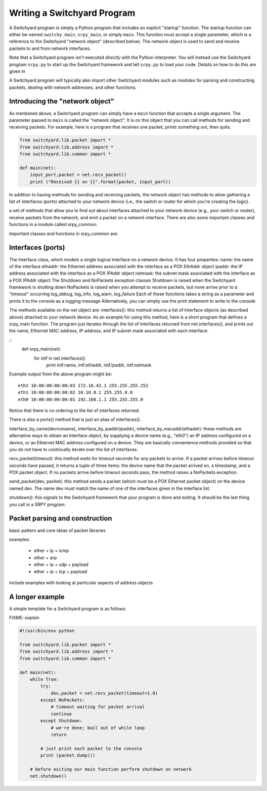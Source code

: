 Writing a Switchyard Program
****************************

.. index:: switchy_main, srpy_main, main

A Switchyard program is simply a Python program that includes an explicit "startup" function.  The startup function can either be named ``switchy_main``, ``srpy_main``, or simply ``main``.   This function must accept a single parameter, which is a reference to the Switchyard "network object" (described below).  The network object is used to send and receive packets to and from network interfaces.  

.. index:: srpy.py

Note that a Switchyard program isn't executed *directly* with the Python interpreter.  You will instead use the Switchyard program ``srpy.py`` to start up the Switchyard framework and tell ``srpy.py`` to load your code.  Details on how to do this are given in 

A Switchyard program will typically also import other Switchyard modules such as  modules for parsing and constructing packets, dealing with network addresses, and other functions.

Introducing the "network object"
================================

As mentioned above, a Switchyard program can simply have a ``main`` function that accepts a single argument.  The parameter passed to ``main`` is called the "network object".  It is on this object that you can call methods for sending and receiving packets.  For example, here is a program that receives one packet, prints something out, then quits.

.. code-block:: python
    
    from switchyard.lib.packet import *
    from switchyard.lib.address import *
    from switchyard.lib.common import *

    def main(net):
        input_port,packet = net.recv_packet()
        print ("Received {} on {}".format(packet, input_port))

In addition to having methods for sending and receiving packets, the network object has methods to allow gathering a list of interfaces (ports) attached to your network device (i.e., the switch or router for which you're creating the logic).



a set of methods that allow you to find out about interfaces attached to your network device (e.g., your switch or router), receive packets from the network, and emit a packet on a network interface.  There are also some important classes and functions in a module called srpy_common.

Important classes and functions in srpy_common are:

Interfaces (ports)
==================


The Interface class, which models a single logical interface on a network device.  It has four properties:
name: the name of the interface
ethaddr: the Ethernet address associated with the interface as a POX EthAddr object
ipaddr: the IP address associated with the interface as a POX IPAddr object
netmask: the subnet mask associated with the interface as a POX IPAddr object
The Shutdown and NoPackets exception classes
Shutdown is raised when the Switchyard framework is shutting down
NoPackets is raised when you attempt to receive packets, but none arrive prior to a "timeout" occurring
log_debug, log_info, log_warn, log_failure
Each of these functions takes a string as a parameter and prints it to the console as a logging message
Alternatively, you can simply use the print statement to write to the console

The methods available on the net object are:
interfaces(): this method returns a list of Interface objects (as described above) attached to your network device.   As an example for using this method, here is a short program that defines a srpy_main function.  The program just iterates through the list of interfaces returned from net.interfaces(), and prints out the name, Ethernet MAC address, IP address, and IP subnet mask associated with each interface:

::
    def srpy_main(net):
        for intf in net.interfaces():
            print intf.name, intf.ethaddr, intf.ipaddr, intf.netmask

Example output from the above program might be::

    eth2 10:00:00:00:00:03 172.16.42.1 255.255.255.252
    eth1 10:00:00:00:00:02 10.10.0.1 255.255.0.0
    eth0 10:00:00:00:00:01 192.168.1.1 255.255.255.0

Notice that there is no ordering to the list of interfaces returned.

There is also a ports() method that is just an alias of interfaces().

interface_by_name(devicename), interface_by_ipaddr(ipaddr), interface_by_macaddr(ethaddr): these methods are alternative ways to obtain an Interface object, by supplying a device name (e.g., "eth0") an IP address configured on a device, or an Ethernet MAC address configured on a device.  They are basically convenience methods provided so that you do not have to continually iterate over the list of interfaces.

recv_packet(timeout): this method waits for timeout seconds for any packets to arrive.  If a packet arrives before timeout seconds have passed, it returns a tuple of three items: the device name that the packet arrived on, a timestamp, and a POX packet object.  If no packets arrive before timeout seconds pass, the method raises a NoPackets exception.

send_packet(dev, packet): this method sends a packet (which must be a POX Ethernet packet object) on the device named dev.  The name dev must match the name of one of the interfaces given in the interface list.

shutdown(): this signals to the Switchyard framework that your program is done and exiting.  It should be the last thing you call in a SRPY program.

Packet parsing and construction
===============================

basic pattern and core ideas of packet libraries

examples:

  * ether + ip + icmp
  * ether + arp
  * ether + ip + udp + payload
  * ether + ip + tcp + payload

include examples with looking at particular aspects of address objects


A longer example
================

A simple template for a Switchyard program is as follows:

FIXME: explain

.. code-block:: python

    #!/usr/bin/env python

    from switchyard.lib.packet import *
    from switchyard.lib.address import *
    from switchyard.lib.common import *

    def main(net): 
        while True:
            try:
                dev,packet = net.recv_packet(timeout=1.0)
            except NoPackets:
                # timeout waiting for packet arrival
                continue
            except Shutdown:
                # we're done; bail out of while loop
                return

            # just print each packet to the console
            print (packet.dump()) 

        # before exiting our main function perform shutdown on network
        net.shutdown()

